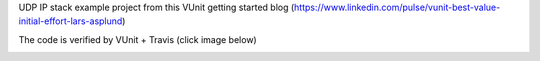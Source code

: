 UDP IP stack example project from this VUnit getting started blog (https://www.linkedin.com/pulse/vunit-best-value-initial-effort-lars-asplund)

The code is verified by VUnit + Travis (click image below)

.. image:: https://travis-ci.org/LarsAsplund/udp_ip_stack.svg?branch=master
    :target: https://travis-ci.org/LarsAsplund/udp_ip_stack
